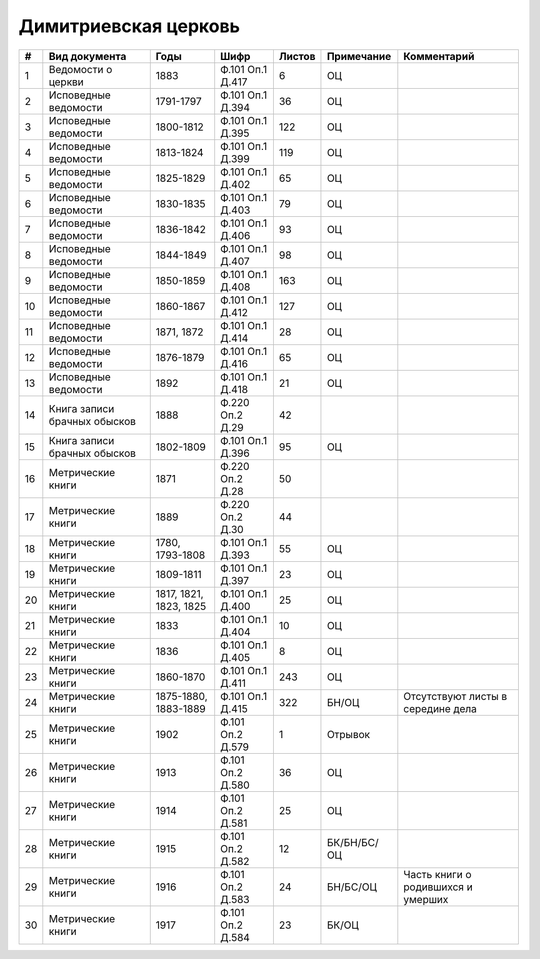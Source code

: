 
.. Church datasheet RST template
.. Autogenerated by cfp-sphinx.py

.. index:: Димитриевская церковь

Димитриевская церковь
=====================

.. list-table::
   :header-rows: 1

   * - #
     - Вид документа
     - Годы
     - Шифр
     - Листов
     - Примечание
     - Комментарий

   * - 1
     - Ведомости о церкви
     - 1883
     - Ф.101 Оп.1 Д.417
     - 6
     - ОЦ
     - 
   * - 2
     - Исповедные ведомости
     - 1791-1797
     - Ф.101 Оп.1 Д.394
     - 36
     - ОЦ
     - 
   * - 3
     - Исповедные ведомости
     - 1800-1812
     - Ф.101 Оп.1 Д.395
     - 122
     - ОЦ
     - 
   * - 4
     - Исповедные ведомости
     - 1813-1824
     - Ф.101 Оп.1 Д.399
     - 119
     - ОЦ
     - 
   * - 5
     - Исповедные ведомости
     - 1825-1829
     - Ф.101 Оп.1 Д.402
     - 65
     - ОЦ
     - 
   * - 6
     - Исповедные ведомости
     - 1830-1835
     - Ф.101 Оп.1 Д.403
     - 79
     - ОЦ
     - 
   * - 7
     - Исповедные ведомости
     - 1836-1842
     - Ф.101 Оп.1 Д.406
     - 93
     - ОЦ
     - 
   * - 8
     - Исповедные ведомости
     - 1844-1849
     - Ф.101 Оп.1 Д.407
     - 98
     - ОЦ
     - 
   * - 9
     - Исповедные ведомости
     - 1850-1859
     - Ф.101 Оп.1 Д.408
     - 163
     - ОЦ
     - 
   * - 10
     - Исповедные ведомости
     - 1860-1867
     - Ф.101 Оп.1 Д.412
     - 127
     - ОЦ
     - 
   * - 11
     - Исповедные ведомости
     - 1871, 1872
     - Ф.101 Оп.1 Д.414
     - 28
     - ОЦ
     - 
   * - 12
     - Исповедные ведомости
     - 1876-1879
     - Ф.101 Оп.1 Д.416
     - 65
     - ОЦ
     - 
   * - 13
     - Исповедные ведомости
     - 1892
     - Ф.101 Оп.1 Д.418
     - 21
     - ОЦ
     - 
   * - 14
     - Книга записи брачных обысков
     - 1888
     - Ф.220 Оп.2 Д.29
     - 42
     - 
     - 
   * - 15
     - Книга записи брачных обысков
     - 1802-1809
     - Ф.101 Оп.1 Д.396
     - 95
     - ОЦ
     - 
   * - 16
     - Метрические книги
     - 1871
     - Ф.220 Оп.2 Д.28
     - 50
     - 
     - 
   * - 17
     - Метрические книги
     - 1889
     - Ф.220 Оп.2 Д.30
     - 44
     - 
     - 
   * - 18
     - Метрические книги
     - 1780, 1793-1808
     - Ф.101 Оп.1 Д.393
     - 55
     - ОЦ
     - 
   * - 19
     - Метрические книги
     - 1809-1811
     - Ф.101 Оп.1 Д.397
     - 23
     - ОЦ
     - 
   * - 20
     - Метрические книги
     - 1817, 1821, 1823, 1825
     - Ф.101 Оп.1 Д.400
     - 25
     - ОЦ
     - 
   * - 21
     - Метрические книги
     - 1833
     - Ф.101 Оп.1 Д.404
     - 10
     - ОЦ
     - 
   * - 22
     - Метрические книги
     - 1836
     - Ф.101 Оп.1 Д.405
     - 8
     - ОЦ
     - 
   * - 23
     - Метрические книги
     - 1860-1870
     - Ф.101 Оп.1 Д.411
     - 243
     - ОЦ
     - 
   * - 24
     - Метрические книги
     - 1875-1880, 1883-1889
     - Ф.101 Оп.1 Д.415
     - 322
     - БН/ОЦ
     - Отсутствуют листы в середине дела
   * - 25
     - Метрические книги
     - 1902
     - Ф.101 Оп.2 Д.579
     - 1
     - Отрывок
     - 
   * - 26
     - Метрические книги
     - 1913
     - Ф.101 Оп.2 Д.580
     - 36
     - ОЦ
     - 
   * - 27
     - Метрические книги
     - 1914
     - Ф.101 Оп.2 Д.581
     - 25
     - ОЦ
     - 
   * - 28
     - Метрические книги
     - 1915
     - Ф.101 Оп.2 Д.582
     - 12
     - БК/БН/БС/ОЦ
     - 
   * - 29
     - Метрические книги
     - 1916
     - Ф.101 Оп.2 Д.583
     - 24
     - БН/БС/ОЦ
     - Часть книги о родившихся и умерших
   * - 30
     - Метрические книги
     - 1917
     - Ф.101 Оп.2 Д.584
     - 23
     - БК/ОЦ
     - 


